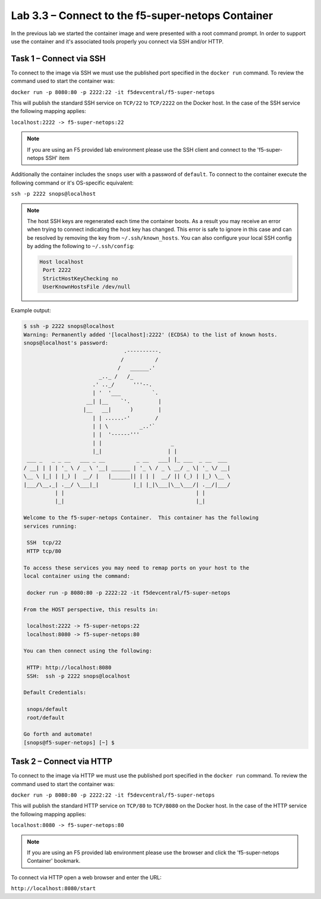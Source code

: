 .. |labmodule| replace:: 3
.. |labnum| replace:: 3
.. |labdot| replace:: |labmodule|\ .\ |labnum|
.. |labund| replace:: |labmodule|\ _\ |labnum|
.. |labname| replace:: Lab\ |labdot|
.. |labnameund| replace:: Lab\ |labund|

Lab |labmodule|\.\ |labnum| – Connect to the f5-super-netops Container
----------------------------------------------------------------------

In the previous lab we started the container image and were presented with a
root command prompt.  In order to support use the container and it's associated
tools properly you connect via SSH and/or HTTP.

Task 1 – Connect via SSH
~~~~~~~~~~~~~~~~~~~~~~~~

To connect to the image via SSH we must use the published port specified in the 
``docker run`` command.  To review the command used to start the container was:

``docker run -p 8080:80 -p 2222:22 -it f5devcentral/f5-super-netops``

This will publish the standard SSH service on ``TCP/22`` to ``TCP/2222`` on the
Docker host.  In the case of the SSH service the following mapping applies:

``localhost:2222 -> f5-super-netops:22``

.. NOTE:: If you are using an F5 provided lab environment please use the SSH
   client and connect to the 'f5-super-netops SSH' item

Additionally the container includes the ``snops`` user with a password of 
``default``.  To connect to the container execute the following command
or it's OS-specific equivalent:

``ssh -p 2222 snops@localhost``

.. NOTE:: The host SSH keys are regenerated each time the container boots.  As
   a result you may receive an error when trying to connect indicating the host
   key has changed.  This error is safe to ignore in this case and can be
   resolved by removing the key from ``~/.ssh/known_hosts``.  You can also
   configure your local SSH config by adding the following to ``~/.ssh/config``:

   .. code::

      Host localhost
       Port 2222
       StrictHostKeyChecking no
       UserKnownHostsFile /dev/null

Example output:

.. code::

   $ ssh -p 2222 snops@localhost
   Warning: Permanently added '[localhost]:2222' (ECDSA) to the list of known hosts.
   snops@localhost's password: 
                                   .----------.
                                  /          /
                                 /   ______.'
                           _.._ /   /_
                         .' .._/      '''--.
                         | '  '___          `.
                       __| |__    `'.         |
                      |__   __|      )        |
                         | | ......-'        /
                         | | \          _..'`
                         | |  '------'''
                         | |                      _
                         |_|                     | |
    ___ _   _ _ __   ___ _ __          _ __   ___| |_ ___  _ __  ___
   / __| | | | '_ \ / _ \ '__| ______ | '_ \ / _ \ __/ _ \| '_ \/ __|
   \__ \ |_| | |_) |  __/ |   |______|| | | |  __/ || (_) | |_) \__ \
   |___/\__,_| .__/ \___|_|           |_| |_|\___|\__\___/| .__/|___/
             | |                                          | |
             |_|                                          |_|
   
   Welcome to the f5-super-netops Container.  This container has the following
   services running:
   
    SSH  tcp/22
    HTTP tcp/80
   
   To access these services you may need to remap ports on your host to the
   local container using the command:
   
    docker run -p 8080:80 -p 2222:22 -it f5devcentral/f5-super-netops
   
   From the HOST perspective, this results in:
   
    localhost:2222 -> f5-super-netops:22
    localhost:8080 -> f5-super-netops:80
   
   You can then connect using the following:
   
    HTTP: http://localhost:8080
    SSH:  ssh -p 2222 snops@localhost
   
   Default Credentials:
   
    snops/default
    root/default
   
   Go forth and automate!
   [snops@f5-super-netops] [~] $ 

Task 2 – Connect via HTTP
~~~~~~~~~~~~~~~~~~~~~~~~~

To connect to the image via HTTP we must use the published port specified in the 
``docker run`` command.  To review the command used to start the container was:

``docker run -p 8080:80 -p 2222:22 -it f5devcentral/f5-super-netops``

This will publish the standard HTTP service on ``TCP/80`` to ``TCP/8080`` on the
Docker host.  In the case of the HTTP service the following mapping applies:

``localhost:8080 -> f5-super-netops:80``

.. NOTE:: If you are using an F5 provided lab environment please use the browser
   and click the 'f5-super-netops Container' bookmark.

To connect via HTTP open a web browser and enter the URL:

``http://localhost:8080/start``
